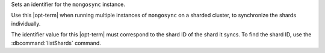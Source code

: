 .. reference/configuration.txt
.. reference/mongosync.txt

Sets an identifier for the ``mongosync`` instance.

Use this |opt-term| when running multiple instances of ``mongosync`` on a sharded
cluster, to synchronize the shards individually.

The identifier value for this |opt-term| must correspond to the shard ID of the
shard it syncs.  To find the shard ID, use the :dbcommand:`listShards` command.